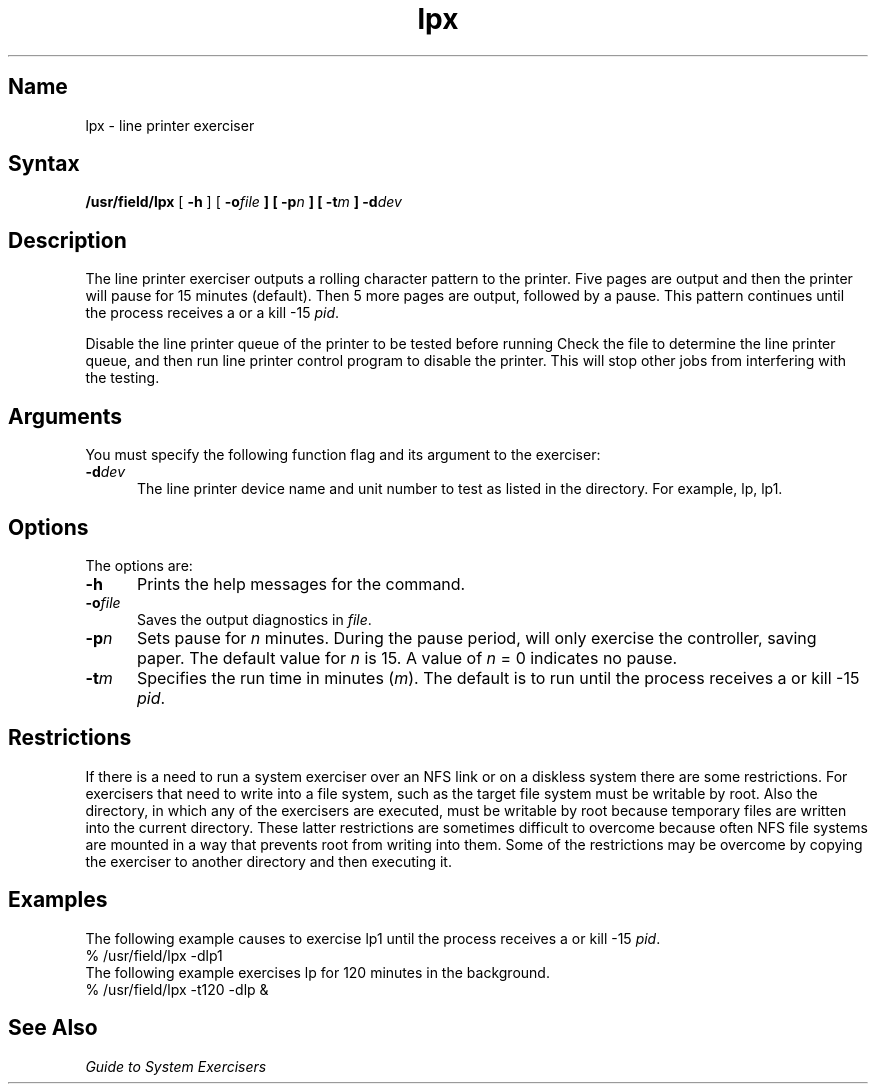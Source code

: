 .\" SCCSID: @(#)lpx.8	8.1	9/11/90
.TH lpx 8 
.SH Name
lpx \- line printer exerciser
.SH Syntax
.B /usr/field/lpx
[
.B \-h
] [
.BI \-o file
.B ] [
.BI \-p n
.B ] [
.BI \-t m
.B ] 
.BI \-d dev
.SH Description
.NXR "lpx exerciser"
.NXR "line printer" "testing"
The line printer exerciser outputs a rolling character
pattern to the printer. Five pages are output and then
the printer will pause for 15 minutes (default).  Then
5 more pages are output, followed by a pause.  This
pattern continues until the process receives a
.CT C
or a kill \-15 \fIpid\fR.
.PP
Disable the line printer queue of the printer to be tested
before running
.PN lpx .
Check the 
.PN /etc/printcap
file to determine the line printer queue,
and then run line printer control
program 
.PN /etc/lpc
to disable the printer.
This will stop other jobs from interfering with the
testing.
.SH Arguments
You must specify the following function flag and its
argument to the
.PN lpx
exerciser:
.IP \fB\-d\fIdev\fR .5i
The line printer device name and unit number
to test as listed in the
.PN /dev
directory.  For example, lp, lp1.
.SH Options
.NXR "lpx exerciser" "options"
The 
.PN lpx
options are:
.IP \fB\-h\fR .5i
Prints the help messages for the 
.PN lpx 
command.
.IP \fB\-o\fIfile\fR
Saves the output diagnostics in \fIfile\fR.
.IP \fB\-p\fIn\fR
Sets pause for \fIn\fR minutes.  During the pause period,
.PN lpx
will
only exercise the controller, saving paper. 
The default value for \fIn\fR is 15.  A value of \fIn\fR = 0 
indicates no pause.
.IP \fB\-t\fIm\fR
Specifies the run time in minutes (\fIm\fR). 
The default is to run
.PN lpx
until the process receives a
.CT C 
or kill \-15 \fIpid\fR.
.SH Restrictions 
If there is a need to run a system exerciser over an NFS link or on a diskless
system there are some restrictions.  For exercisers that need to write into a file
system, such as 
.MS fsx 8 ,
the target file system must be writable by root.  Also the directory, in which any
of the exercisers are executed, must be writable by root because temporary
files are written into the current directory.  These latter restrictions are
sometimes difficult to overcome because often NFS file systems are mounted in a
way that prevents root from writing into them.  Some of the restrictions may be
overcome by copying the exerciser to another directory and then executing it.  
.SH Examples
.NXR "lpx exerciser" "examples"
The following example causes
.PN lpx
to exercise lp1 until the process receives a
.CT C
or kill \-15 \fIpid\fR.
.EX
% /usr/field/lpx \-dlp1 
.EE
The following example exercises lp for 120 minutes in
the background.
.EX
% /usr/field/lpx \-t120 \-dlp &
.EE
.SH See Also
.I "Guide to System Exercisers"
